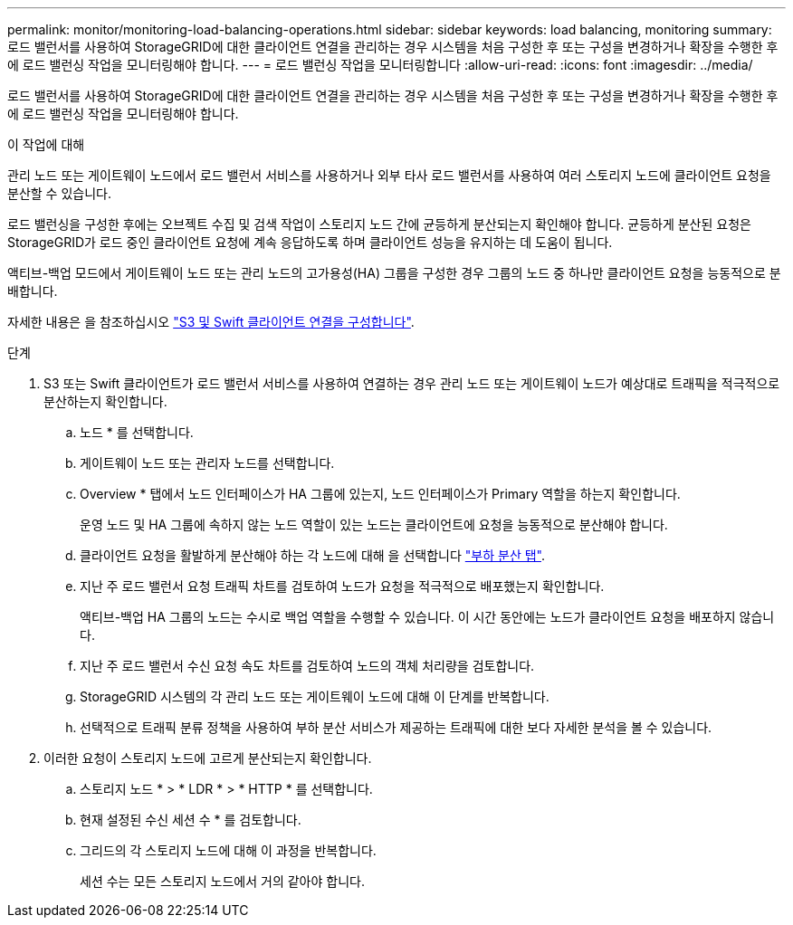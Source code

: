 ---
permalink: monitor/monitoring-load-balancing-operations.html 
sidebar: sidebar 
keywords: load balancing, monitoring 
summary: 로드 밸런서를 사용하여 StorageGRID에 대한 클라이언트 연결을 관리하는 경우 시스템을 처음 구성한 후 또는 구성을 변경하거나 확장을 수행한 후에 로드 밸런싱 작업을 모니터링해야 합니다. 
---
= 로드 밸런싱 작업을 모니터링합니다
:allow-uri-read: 
:icons: font
:imagesdir: ../media/


[role="lead"]
로드 밸런서를 사용하여 StorageGRID에 대한 클라이언트 연결을 관리하는 경우 시스템을 처음 구성한 후 또는 구성을 변경하거나 확장을 수행한 후에 로드 밸런싱 작업을 모니터링해야 합니다.

.이 작업에 대해
관리 노드 또는 게이트웨이 노드에서 로드 밸런서 서비스를 사용하거나 외부 타사 로드 밸런서를 사용하여 여러 스토리지 노드에 클라이언트 요청을 분산할 수 있습니다.

로드 밸런싱을 구성한 후에는 오브젝트 수집 및 검색 작업이 스토리지 노드 간에 균등하게 분산되는지 확인해야 합니다. 균등하게 분산된 요청은 StorageGRID가 로드 중인 클라이언트 요청에 계속 응답하도록 하며 클라이언트 성능을 유지하는 데 도움이 됩니다.

액티브-백업 모드에서 게이트웨이 노드 또는 관리 노드의 고가용성(HA) 그룹을 구성한 경우 그룹의 노드 중 하나만 클라이언트 요청을 능동적으로 분배합니다.

자세한 내용은 을 참조하십시오 link:../admin/configuring-client-connections.html["S3 및 Swift 클라이언트 연결을 구성합니다"].

.단계
. S3 또는 Swift 클라이언트가 로드 밸런서 서비스를 사용하여 연결하는 경우 관리 노드 또는 게이트웨이 노드가 예상대로 트래픽을 적극적으로 분산하는지 확인합니다.
+
.. 노드 * 를 선택합니다.
.. 게이트웨이 노드 또는 관리자 노드를 선택합니다.
.. Overview * 탭에서 노드 인터페이스가 HA 그룹에 있는지, 노드 인터페이스가 Primary 역할을 하는지 확인합니다.
+
운영 노드 및 HA 그룹에 속하지 않는 노드 역할이 있는 노드는 클라이언트에 요청을 능동적으로 분산해야 합니다.

.. 클라이언트 요청을 활발하게 분산해야 하는 각 노드에 대해 을 선택합니다 link:viewing-load-balancer-tab.html["부하 분산 탭"].
.. 지난 주 로드 밸런서 요청 트래픽 차트를 검토하여 노드가 요청을 적극적으로 배포했는지 확인합니다.
+
액티브-백업 HA 그룹의 노드는 수시로 백업 역할을 수행할 수 있습니다. 이 시간 동안에는 노드가 클라이언트 요청을 배포하지 않습니다.

.. 지난 주 로드 밸런서 수신 요청 속도 차트를 검토하여 노드의 객체 처리량을 검토합니다.
.. StorageGRID 시스템의 각 관리 노드 또는 게이트웨이 노드에 대해 이 단계를 반복합니다.
.. 선택적으로 트래픽 분류 정책을 사용하여 부하 분산 서비스가 제공하는 트래픽에 대한 보다 자세한 분석을 볼 수 있습니다.


. 이러한 요청이 스토리지 노드에 고르게 분산되는지 확인합니다.
+
.. 스토리지 노드 * > * LDR * > * HTTP * 를 선택합니다.
.. 현재 설정된 수신 세션 수 * 를 검토합니다.
.. 그리드의 각 스토리지 노드에 대해 이 과정을 반복합니다.
+
세션 수는 모든 스토리지 노드에서 거의 같아야 합니다.




